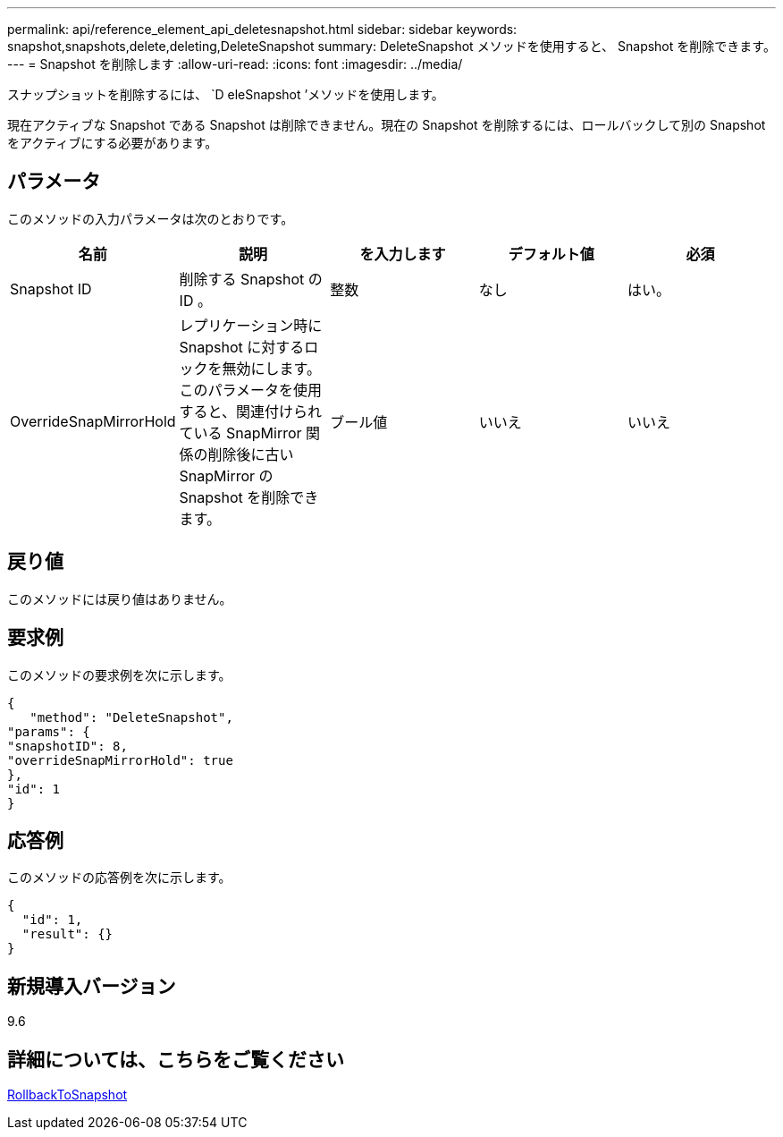 ---
permalink: api/reference_element_api_deletesnapshot.html 
sidebar: sidebar 
keywords: snapshot,snapshots,delete,deleting,DeleteSnapshot 
summary: DeleteSnapshot メソッドを使用すると、 Snapshot を削除できます。 
---
= Snapshot を削除します
:allow-uri-read: 
:icons: font
:imagesdir: ../media/


[role="lead"]
スナップショットを削除するには、 `D eleSnapshot ’メソッドを使用します。

現在アクティブな Snapshot である Snapshot は削除できません。現在の Snapshot を削除するには、ロールバックして別の Snapshot をアクティブにする必要があります。



== パラメータ

このメソッドの入力パラメータは次のとおりです。

|===
| 名前 | 説明 | を入力します | デフォルト値 | 必須 


 a| 
Snapshot ID
 a| 
削除する Snapshot の ID 。
 a| 
整数
 a| 
なし
 a| 
はい。



 a| 
OverrideSnapMirrorHold
 a| 
レプリケーション時に Snapshot に対するロックを無効にします。このパラメータを使用すると、関連付けられている SnapMirror 関係の削除後に古い SnapMirror の Snapshot を削除できます。
 a| 
ブール値
 a| 
いいえ
 a| 
いいえ

|===


== 戻り値

このメソッドには戻り値はありません。



== 要求例

このメソッドの要求例を次に示します。

[listing]
----
{
   "method": "DeleteSnapshot",
"params": {
"snapshotID": 8,
"overrideSnapMirrorHold": true
},
"id": 1
}
----


== 応答例

このメソッドの応答例を次に示します。

[listing]
----
{
  "id": 1,
  "result": {}
}
----


== 新規導入バージョン

9.6



== 詳細については、こちらをご覧ください

xref:reference_element_api_rollbacktosnapshot.adoc[RollbackToSnapshot]
